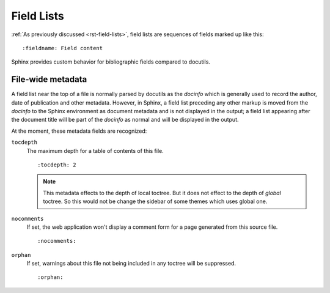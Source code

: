 .. highlight:: rst

===========
Field Lists
===========

:ref:`As previously discussed <rst-field-lists>`, field lists are sequences of
fields marked up like this::

    :fieldname: Field content

Sphinx provides custom behavior for bibliographic fields compared to docutils.

.. _metadata:

File-wide metadata
------------------

A field list near the top of a file is normally parsed by docutils as the
*docinfo* which is generally used to record the author, date of publication and
other metadata.  However, in Sphinx, a field list preceding any other markup is
moved from the *docinfo* to the Sphinx environment as document metadata and is
not displayed in the output; a field list appearing after the document title
will be part of the *docinfo* as normal and will be displayed in the output.

At the moment, these metadata fields are recognized:

``tocdepth``
   The maximum depth for a table of contents of this file. ::

       :tocdepth: 2

   .. note::

      This metadata effects to the depth of local toctree.  But it does not
      effect to the depth of *global* toctree.  So this would not be change
      the sidebar of some themes which uses global one.

   .. versionadded:: 0.4

``nocomments``
   If set, the web application won't display a comment form for a page
   generated from this source file. ::

       :nocomments:

``orphan``
   If set, warnings about this file not being included in any toctree will be
   suppressed. ::

       :orphan:

   .. versionadded:: 1.0
